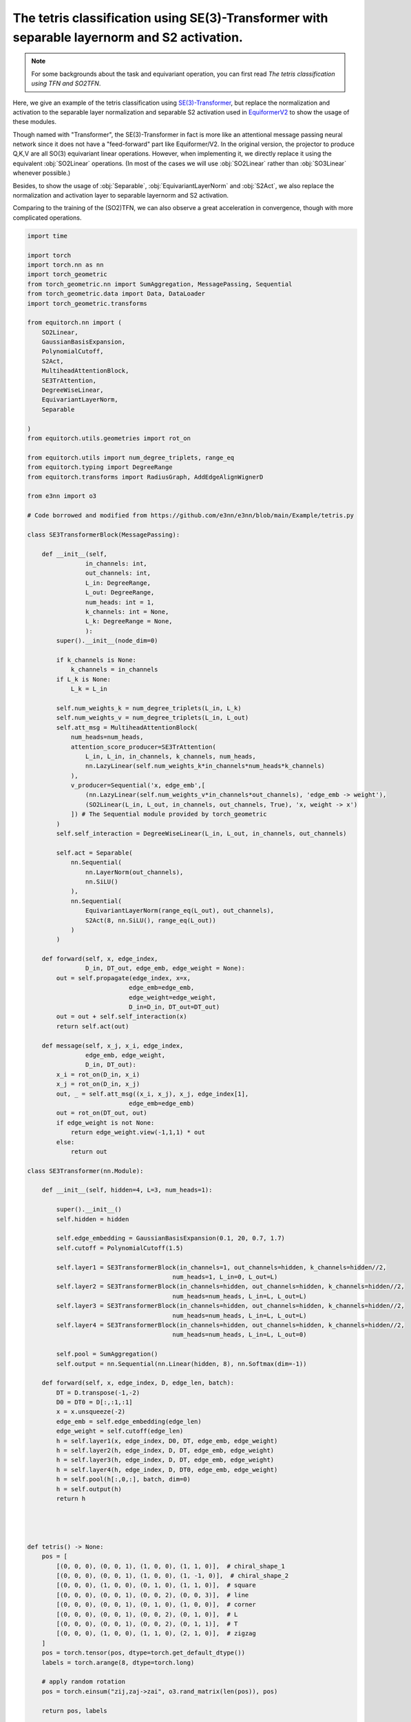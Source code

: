 The tetris classification using SE(3)-Transformer with separable layernorm and S2 activation.
============================================================================================

.. note::
    For some backgrounds about the task and equivariant operation,
    you can first read `The tetris classification using TFN and SO2TFN`.

Here, we give an example of the tetris classification
using `SE(3)-Transformer <https://arxiv.org/abs/2006.10503>`_,
but replace the normalization and activation to the 
separable layer normalization and separable S2 activation
used in `EquiformerV2 <https://arxiv.org/abs/2306.12059>`_
to show the usage of these modules.

Though named with "Transformer", the SE(3)-Transformer in fact
is more like an attentional message passing neural network since
it does not have a "feed-forward" part like Equiformer/V2.
In the original version, the projector to produce Q,K,V are all
SO(3) equivariant linear operations. However, when implementing it,
we directly replace it using the equivalent :obj:`SO2Linear` 
operations. (In most of the cases we will use :obj:`SO2Linear`
rather than :obj:`SO3Linear` whenever possible.)

Besides, to show the usage of :obj:`Separable`, :obj:`EquivariantLayerNorm`
and :obj:`S2Act`, we also replace the normalization and activation
layer to separable layernorm and S2 activation.

Comparing to the training of the (SO2)TFN, we can also
observe a great acceleration in convergence, though
with more complicated operations.

.. code-block:: python

    import time

    import torch
    import torch.nn as nn
    import torch_geometric
    from torch_geometric.nn import SumAggregation, MessagePassing, Sequential
    from torch_geometric.data import Data, DataLoader
    import torch_geometric.transforms

    from equitorch.nn import (
        SO2Linear,
        GaussianBasisExpansion,
        PolynomialCutoff,
        S2Act,
        MultiheadAttentionBlock,
        SE3TrAttention,
        DegreeWiseLinear,
        EquivariantLayerNorm,
        Separable

    )
    from equitorch.utils.geometries import rot_on

    from equitorch.utils import num_degree_triplets, range_eq
    from equitorch.typing import DegreeRange
    from equitorch.transforms import RadiusGraph, AddEdgeAlignWignerD

    from e3nn import o3

    # Code borrowed and modified from https://github.com/e3nn/e3nn/blob/main/Example/tetris.py

    class SE3TransformerBlock(MessagePassing):

        def __init__(self,
                    in_channels: int,
                    out_channels: int,
                    L_in: DegreeRange, 
                    L_out: DegreeRange,
                    num_heads: int = 1,
                    k_channels: int = None,
                    L_k: DegreeRange = None,
                    ):
            super().__init__(node_dim=0)

            if k_channels is None:
                k_channels = in_channels
            if L_k is None:
                L_k = L_in
            
            self.num_weights_k = num_degree_triplets(L_in, L_k)
            self.num_weights_v = num_degree_triplets(L_in, L_out)
            self.att_msg = MultiheadAttentionBlock(
                num_heads=num_heads,
                attention_score_producer=SE3TrAttention(
                    L_in, L_in, in_channels, k_channels, num_heads,
                    nn.LazyLinear(self.num_weights_k*in_channels*num_heads*k_channels)
                ),
                v_producer=Sequential('x, edge_emb',[
                    (nn.LazyLinear(self.num_weights_v*in_channels*out_channels), 'edge_emb -> weight'),
                    (SO2Linear(L_in, L_out, in_channels, out_channels, True), 'x, weight -> x')
                ]) # The Sequential module provided by torch_geometric
            )
            self.self_interaction = DegreeWiseLinear(L_in, L_out, in_channels, out_channels)

            self.act = Separable(
                nn.Sequential(
                    nn.LayerNorm(out_channels),
                    nn.SiLU()
                ),
                nn.Sequential(
                    EquivariantLayerNorm(range_eq(L_out), out_channels),
                    S2Act(8, nn.SiLU(), range_eq(L_out))
                )
            )

        def forward(self, x, edge_index,
                    D_in, DT_out, edge_emb, edge_weight = None):
            out = self.propagate(edge_index, x=x, 
                                edge_emb=edge_emb,
                                edge_weight=edge_weight,
                                D_in=D_in, DT_out=DT_out)
            out = out + self.self_interaction(x)
            return self.act(out)

        def message(self, x_j, x_i, edge_index,
                    edge_emb, edge_weight,
                    D_in, DT_out):
            x_i = rot_on(D_in, x_i)
            x_j = rot_on(D_in, x_j)
            out, _ = self.att_msg((x_i, x_j), x_j, edge_index[1], 
                                edge_emb=edge_emb)
            out = rot_on(DT_out, out)
            if edge_weight is not None:
                return edge_weight.view(-1,1,1) * out
            else:
                return out

    class SE3Transformer(nn.Module):

        def __init__(self, hidden=4, L=3, num_heads=1):

            super().__init__()
            self.hidden = hidden

            self.edge_embedding = GaussianBasisExpansion(0.1, 20, 0.7, 1.7)
            self.cutoff = PolynomialCutoff(1.5)

            self.layer1 = SE3TransformerBlock(in_channels=1, out_channels=hidden, k_channels=hidden//2,
                                            num_heads=1, L_in=0, L_out=L)
            self.layer2 = SE3TransformerBlock(in_channels=hidden, out_channels=hidden, k_channels=hidden//2,
                                            num_heads=num_heads, L_in=L, L_out=L)
            self.layer3 = SE3TransformerBlock(in_channels=hidden, out_channels=hidden, k_channels=hidden//2,
                                            num_heads=num_heads, L_in=L, L_out=L)
            self.layer4 = SE3TransformerBlock(in_channels=hidden, out_channels=hidden, k_channels=hidden//2,
                                            num_heads=num_heads, L_in=L, L_out=0)

            self.pool = SumAggregation()
            self.output = nn.Sequential(nn.Linear(hidden, 8), nn.Softmax(dim=-1))

        def forward(self, x, edge_index, D, edge_len, batch):
            DT = D.transpose(-1,-2)
            D0 = DT0 = D[:,:1,:1]
            x = x.unsqueeze(-2)
            edge_emb = self.edge_embedding(edge_len)
            edge_weight = self.cutoff(edge_len)
            h = self.layer1(x, edge_index, D0, DT, edge_emb, edge_weight)
            h = self.layer2(h, edge_index, D, DT, edge_emb, edge_weight)
            h = self.layer3(h, edge_index, D, DT, edge_emb, edge_weight)
            h = self.layer4(h, edge_index, D, DT0, edge_emb, edge_weight)
            h = self.pool(h[:,0,:], batch, dim=0)
            h = self.output(h)
            return h




    def tetris() -> None:
        pos = [
            [(0, 0, 0), (0, 0, 1), (1, 0, 0), (1, 1, 0)],  # chiral_shape_1
            [(0, 0, 0), (0, 0, 1), (1, 0, 0), (1, -1, 0)],  # chiral_shape_2
            [(0, 0, 0), (1, 0, 0), (0, 1, 0), (1, 1, 0)],  # square
            [(0, 0, 0), (0, 0, 1), (0, 0, 2), (0, 0, 3)],  # line
            [(0, 0, 0), (0, 0, 1), (0, 1, 0), (1, 0, 0)],  # corner
            [(0, 0, 0), (0, 0, 1), (0, 0, 2), (0, 1, 0)],  # L
            [(0, 0, 0), (0, 0, 1), (0, 0, 2), (0, 1, 1)],  # T
            [(0, 0, 0), (1, 0, 0), (1, 1, 0), (2, 1, 0)],  # zigzag
        ]
        pos = torch.tensor(pos, dtype=torch.get_default_dtype())
        labels = torch.arange(8, dtype=torch.long)

        # apply random rotation
        pos = torch.einsum("zij,zaj->zai", o3.rand_matrix(len(pos)), pos)

        return pos, labels

    L = 2
    hidden=16

    def make_batch(pos):
        # put in torch_geometric format
        transform = torch_geometric.transforms.Compose([
            RadiusGraph(r=1.5),
            AddEdgeAlignWignerD(L=L)
        ])
        dataset = [transform(Data(pos=pos, x=torch.ones(4, 1))) for pos in pos]
        return next(iter(DataLoader(dataset, batch_size=len(dataset))))

    def main() -> None:
        x, y = tetris()
        train_x, train_y = make_batch(x), y

        x, y = tetris()
        test_x, test_y = make_batch(x), y

        f = SE3Transformer(hidden, L=L, num_heads=4)
        print(f)

        optim = torch.optim.Adam(f.parameters(), lr=1e-3)

        # == Training ==
        steps = 50
        start_time = time.time()
        for step in range(1,steps+1):
            pred = f(train_x.x, train_x.edge_index, train_x.D, train_x.edge_vec.norm(dim=-1), train_x.batch)
            loss = torch.nn.functional.cross_entropy(pred, train_y)
            optim.zero_grad()
            loss.backward()
            optim.step()

            if step % 10 == 0:
                pred = f(test_x.x, test_x.edge_index, test_x.D, test_x.edge_vec.norm(dim=-1), test_x.batch)
                accuracy = pred.argmax(dim=-1).eq(test_y).double().mean(dim=0).item()
                print(f"epoch {step:5d} | loss {loss:<10.1f} | {100 * accuracy:5.1f}% accuracy")
        end_time = time.time()
        duration = end_time - start_time    
        print(f"The training took {duration:.2f} seconds to execute for {steps} steps")
        print()

        # == Check equivariance ==
        # Since the S2Act used here is approximately equivariant
        # the output may not be exactly invariant  
        print("Testing equivariance directly...")
        rotated_x, _ = tetris()
        rotated_x = make_batch(rotated_x)
        pred_test = f(test_x.x, test_x.edge_index, test_x.D, test_x.edge_vec.norm(dim=-1), test_x.batch)
        pred_rotated = f(rotated_x.x, rotated_x.edge_index, rotated_x.D, rotated_x.edge_vec.norm(dim=-1), rotated_x.batch)
        error = pred_test - pred_rotated
        print(f"Equivariance error = {error.abs().max().item():.1e}")


    if __name__ == '__main__':
        main()